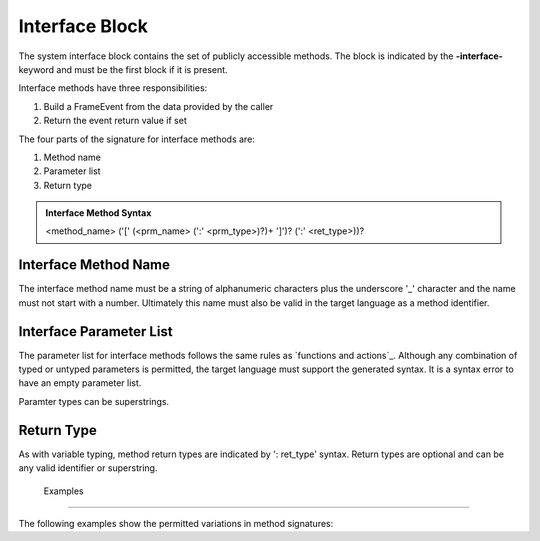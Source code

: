 ==================
Interface Block
==================

The system interface block contains the set of publicly accessible methods. The block is 
indicated by the **-interface-** keyword and must be the first block if it is present. 

Interface methods have three responsibilities:

#. Build a FrameEvent from the data provided by the caller 
#. Return the event return value if set

The four parts of the signature for interface methods are:

#. Method name
#. Parameter list
#. Return type

.. admonition:: Interface Method Syntax

    <method_name> ('[' (<prm_name> (':' <prm_type>)?)+ ']')? (':' <ret_type>))? 
  
Interface Method Name 
---------------------

The interface method name must be a string of alphanumeric characters plus the underscore '_' character and
the name must not start with a number.  Ultimately this name must also be valid in the target language as 
a method identifier.

Interface Parameter List 
---------------------

The parameter list for interface methods follows the same rules as `functions and actions`_. 
Although any combination of typed or untyped parameters is permitted, the target language must support 
the generated syntax. It is a syntax error to have an empty parameter list. 

Paramter types can be superstrings.

Return Type
---------------------

As with variable typing, method return types are indicated by ': ret_type' syntax. 
Return types are optional and can be any valid identifier or superstring. 


 Examples
---------------------

The following examples show the permitted variations in method signatures:

.. code-block::
    :caption: Interface Examples

    -interface-

    simple_method
    method_params [p1,p2] 
    method_superstring_params [p1:`[]int`] 
    method_params_typed [p1:T1,p2:T2] 
    method_params_ret [p1:T1,p2:T2] : T3
    method_ret : T4
    method_alias [p1,p2:T2] : T3 